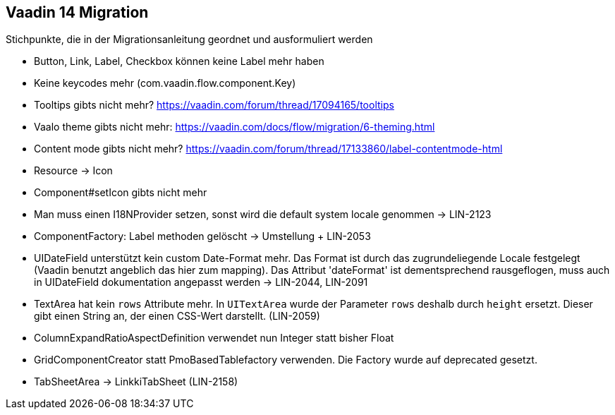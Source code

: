 :jbake-title: Vaadin 14 Migration
:jbake-type: chapter
:jbake-status: published
:jbake-order: 1000

== Vaadin 14 Migration

Stichpunkte, die in der Migrationsanleitung geordnet und ausformuliert werden

* Button, Link, Label, Checkbox können keine Label mehr haben
* Keine keycodes mehr (com.vaadin.flow.component.Key)
* Tooltips gibts nicht mehr? https://vaadin.com/forum/thread/17094165/tooltips
* Vaalo theme gibts nicht mehr: https://vaadin.com/docs/flow/migration/6-theming.html
* Content mode gibts nicht mehr? https://vaadin.com/forum/thread/17133860/label-contentmode-html
* Resource -> Icon
* Component#setIcon gibts nicht mehr
* Man muss einen I18NProvider setzen, sonst wird die default system locale genommen -> LIN-2123
* ComponentFactory: Label methoden gelöscht -> Umstellung + LIN-2053
* UIDateField unterstützt kein custom Date-Format mehr. Das Format ist durch das zugrundeliegende Locale festgelegt (Vaadin benutzt angeblich das hier zum mapping). Das Attribut 'dateFormat' ist dementsprechend rausgeflogen, muss auch in UIDateField dokumentation angepasst werden -> LIN-2044, LIN-2091
* TextArea hat kein `rows` Attribute mehr. In `UITextArea` wurde der Parameter `rows` deshalb durch `height` ersetzt. Dieser gibt einen String an, der einen CSS-Wert darstellt. (LIN-2059)
* ColumnExpandRatioAspectDefinition verwendet nun Integer statt bisher Float
* GridComponentCreator statt PmoBasedTablefactory verwenden. Die Factory wurde auf deprecated gesetzt.
* TabSheetArea -> LinkkiTabSheet (LIN-2158)